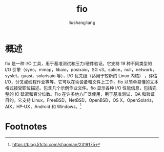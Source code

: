 # -*- coding:utf-8-*-
#+TITLE: fio
#+AUTHOR: liushangliang
#+EMAIL: phenix3443+github@gmail.com

* 概述
  fio 是一种 I/O 工具，用于基准测试和压力/硬件验证。它支持 19 种不同类型的 I/O 引擎（sync，mmap，libaio，posixaio，SG v3，splice，null，network，syslet，guasi，solarisaio 等），I/O 优先级（适用于较新的 Linux 内核） ，评估 I/O，分叉或线程作业等等。它可以在块设备和文件上工作。fio 以简单易懂的文本格式接受职位描述。包含几个示例作业文件。fio 显示各种 I/O 性能信息，包括完整的 IO 延迟和百分位数。Fio 在许多地方广泛使用，用于基准测试，QA 和验证目的。它支持 Linux，FreeBSD，NetBSD，OpenBSD，OS X，OpenSolaris，AIX，HP-UX，Android 和 Windows。[fn:1]

* Footnotes

[fn:1] https://blog.51cto.com/shaonian/2319175

